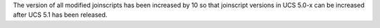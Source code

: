The version of all modified joinscripts has been increased by 10 so that joinscript versions in UCS 5.0-x can be increased after UCS 5.1 has been released.
